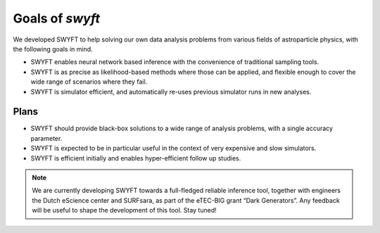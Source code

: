 Goals of *swyft*
================

We developed SWYFT to help solving our own data analysis problems from various
fields of astroparticle physics, with the following goals in mind.

- SWYFT enables neural network based inference with the convenience of
  traditional sampling tools.
- SWYFT is as precise as likelihood-based methods where those can be applied,
  and flexible enough to cover the wide range of scenarios where they fail.
- SWYFT is simulator efficient, and automatically re-uses previous simulator
  runs in new analyses.


Plans
-----

- SWYFT should provide black-box solutions to a wide range of analysis
  problems, with a single accuracy parameter.

- SWYFT is expected to be in particular useful in the context of very expensive
  and slow simulators.  
- SWYFT is efficient initially and enables hyper-efficient follow up
  studies.

.. note::
   We are currently developing SWYFT towards a full-fledged reliable inference
   tool, together with engineers the Dutch eScience center and SURFsara, as
   part of the eTEC-BIG grant “Dark Generators”. Any feedback will be useful to
   shape the development of this tool. Stay tuned!

